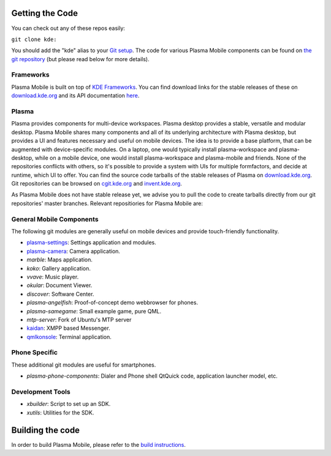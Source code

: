 Getting the Code
================

You can check out any of these repos easily:

``git clone kde:``\ 

You should add the "kde" alias to your `Git
setup <https://techbase.kde.org/Development/Git/Configuration#URL_Renaming>`__.
The code for various Plasma Mobile components can be found on `the git
repository <https://phabricator.kde.org/diffusion/query/H_KxUC6zq6ET/>`__
(but please read below for more details).

Frameworks
----------

Plasma Mobile is built on top of `KDE
Frameworks <https://projects.kde.org/projects/frameworks>`__. You can
find download links for the stable releases of these on
`download.kde.org <http://download.kde.org/stable/frameworks/>`__ and
its API documentation
`here <http://api.kde.org/frameworks-api/frameworks5-apidocs/>`__.

Plasma
------

Plasma provides components for multi-device workspaces. Plasma desktop
provides a stable, versatile and modular desktop.
Plasma Mobile shares many components and all of its underlying
architecture with Plasma desktop, but provides a UI and features
necessary and useful on mobile devices. The idea is to provide a base
platform, that can be augmented with device-specific modules. On a
laptop, one would typically install plasma-workspace and plasma-desktop,
while on a mobile device, one would install plasma-workspace and
plasma-mobile and friends. None of the repositories conflicts with
others, so it's possible to provide a system with UIs for multiple
formfactors, and decide at runtime, which UI to offer. You can find the
source code tarballs of the stable releases of Plasma on
`download.kde.org <http://download.kde.org/stable/plasma/>`__. Git
repositories can be browsed on `cgit.kde.org <https://cgit.kde.org/>`__
and `invent.kde.org <https://invent.kde.org/>`__.

As Plasma Mobile does not have stable release yet, we advise you to pull
the code to create tarballs directly from our git repositories' master
branches. Relevant repositiories for Plasma Mobile are:

General Mobile Components
-------------------------

The following git modules are generally useful on mobile devices and
provide touch-friendly functionality.

-  `plasma-settings <https://invent.kde.org/kde/plasma-settings>`_: Settings application and modules.
-  `plasma-camera <https://invent.kde.org/kde/plasma-camera>`_: Camera application.
-  *marble*: Maps application.
-  *koko*: Gallery application.
-  *vvave*: Music player.
-  *okular*: Document Viewer.
-  *discover*: Software Center.
-  *plasma-angelfish*: Proof-of-concept demo webbrowser for phones.
-  *plasma-samegame*: Small example game, pure QML.
-  *mtp-server*: Fork of Ubuntu's MTP server
-  `kaidan <https://git.kaidan.im/kaidan/kaidan>`_: XMPP based Messenger.
-  `qmlkonsole <https://invent.kde.org/jbbgameich/qmlkonsole>`_: Terminal application.

Phone Specific
--------------

These additional git modules are useful for smartphones.

-  *plasma-phone-components*: Dialer and Phone shell QtQuick code,
   application launcher model, etc.

Development Tools
-----------------

-  *xbuilder*: Script to set up an SDK.
-  *xutils*: Utilities for the SDK.

Building the code
=================

In order to build Plasma Mobile, please refer to the `build
instructions <https://community.kde.org/Frameworks/Building>`__.

